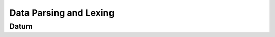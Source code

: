 .. Mercury documentation subfile

Data Parsing and Lexing
=======================

Datum
-----

.. doxygenstruct:: datum
   :project: mercury
   :members:

.. doxygenclass:: writeable
   :project: mercury
   :members:

.. doxygenstruct:: data_buffer
   :project: mercury
   :members:

.. doxygenclass:: pad
   :project: mercury
   :members:

.. doxygenclass:: encoded
   :project: mercury
   :members:

.. doxygenclass:: type_codes
   :project: mercury
   :members:

.. doxygenclass:: literal
   :project: mercury
   :members:

.. doxygenclass:: literal_byte
   :project: mercury
   :members:

.. doxygenclass:: skip_bytes
   :project: mercury
   :members:

.. doxygenclass:: lookahead
   :project: mercury
   :members:

.. doxygenclass:: acceptor
   :project: mercury
   :members:

.. doxygenclass:: optional
   :project: mercury
   :members:

.. doxygenclass:: ignore
   :project: mercury
   :members:

.. doxygengroup:: byteorder
   :project: mercury

.. doxygengroup:: bitoperations
   :project: mercury

